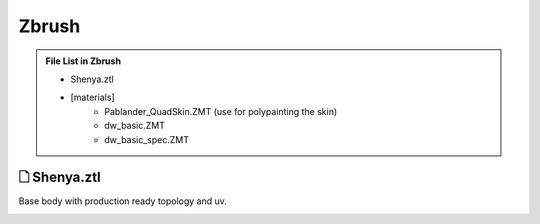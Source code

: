 ###############################
Zbrush
###############################

.. admonition:: File List in Zbrush
   :class: refbox

   * Shenya.ztl
   * [materials]
      * Pablander_QuadSkin.ZMT (use for polypainting the skin)
      * dw_basic.ZMT
      * dw_basic_spec.ZMT


********************************************************
 🗋 Shenya.ztl
********************************************************

Base body with production ready topology and uv.

.. image:: /images/Zbrush-viewport.jpg
	:align: center


.. image:: /images/Zbrush-viewport-base-body.jpg
	:align: center


.. image:: /images/Zbrush-viewport-face-close-up.jpg
	:align: center

